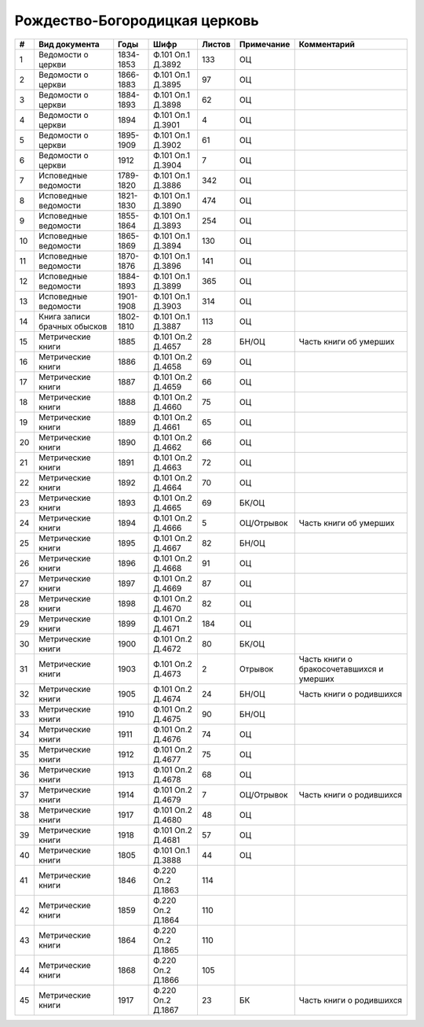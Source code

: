 
.. Church datasheet RST template
.. Autogenerated by cfp-sphinx.py

.. index:: Рождество-Богородицкая церковь

Рождество-Богородицкая церковь
==============================

.. list-table::
   :header-rows: 1

   * - #
     - Вид документа
     - Годы
     - Шифр
     - Листов
     - Примечание
     - Комментарий

   * - 1
     - Ведомости о церкви
     - 1834-1853
     - Ф.101 Оп.1 Д.3892
     - 133
     - ОЦ
     - 
   * - 2
     - Ведомости о церкви
     - 1866-1883
     - Ф.101 Оп.1 Д.3895
     - 97
     - ОЦ
     - 
   * - 3
     - Ведомости о церкви
     - 1884-1893
     - Ф.101 Оп.1 Д.3898
     - 62
     - ОЦ
     - 
   * - 4
     - Ведомости о церкви
     - 1894
     - Ф.101 Оп.1 Д.3901
     - 4
     - ОЦ
     - 
   * - 5
     - Ведомости о церкви
     - 1895-1909
     - Ф.101 Оп.1 Д.3902
     - 61
     - ОЦ
     - 
   * - 6
     - Ведомости о церкви
     - 1912
     - Ф.101 Оп.1 Д.3904
     - 7
     - ОЦ
     - 
   * - 7
     - Исповедные ведомости
     - 1789-1820
     - Ф.101 Оп.1 Д.3886
     - 342
     - ОЦ
     - 
   * - 8
     - Исповедные ведомости
     - 1821-1830
     - Ф.101 Оп.1 Д.3890
     - 474
     - ОЦ
     - 
   * - 9
     - Исповедные ведомости
     - 1855-1864
     - Ф.101 Оп.1 Д.3893
     - 254
     - ОЦ
     - 
   * - 10
     - Исповедные ведомости
     - 1865-1869
     - Ф.101 Оп.1 Д.3894
     - 130
     - ОЦ
     - 
   * - 11
     - Исповедные ведомости
     - 1870-1876
     - Ф.101 Оп.1 Д.3896
     - 141
     - ОЦ
     - 
   * - 12
     - Исповедные ведомости
     - 1884-1893
     - Ф.101 Оп.1 Д.3899
     - 365
     - ОЦ
     - 
   * - 13
     - Исповедные ведомости
     - 1901-1908
     - Ф.101 Оп.1 Д.3903
     - 314
     - ОЦ
     - 
   * - 14
     - Книга записи брачных обысков
     - 1802-1810
     - Ф.101 Оп.1 Д.3887
     - 113
     - ОЦ
     - 
   * - 15
     - Метрические книги
     - 1885
     - Ф.101 Оп.2 Д.4657
     - 28
     - БН/ОЦ
     - Часть книги об умерших
   * - 16
     - Метрические книги
     - 1886
     - Ф.101 Оп.2 Д.4658
     - 69
     - ОЦ
     - 
   * - 17
     - Метрические книги
     - 1887
     - Ф.101 Оп.2 Д.4659
     - 66
     - ОЦ
     - 
   * - 18
     - Метрические книги
     - 1888
     - Ф.101 Оп.2 Д.4660
     - 75
     - ОЦ
     - 
   * - 19
     - Метрические книги
     - 1889
     - Ф.101 Оп.2 Д.4661
     - 65
     - ОЦ
     - 
   * - 20
     - Метрические книги
     - 1890
     - Ф.101 Оп.2 Д.4662
     - 66
     - ОЦ
     - 
   * - 21
     - Метрические книги
     - 1891
     - Ф.101 Оп.2 Д.4663
     - 72
     - ОЦ
     - 
   * - 22
     - Метрические книги
     - 1892
     - Ф.101 Оп.2 Д.4664
     - 70
     - ОЦ
     - 
   * - 23
     - Метрические книги
     - 1893
     - Ф.101 Оп.2 Д.4665
     - 69
     - БК/ОЦ
     - 
   * - 24
     - Метрические книги
     - 1894
     - Ф.101 Оп.2 Д.4666
     - 5
     - ОЦ/Отрывок
     - Часть книги об умерших
   * - 25
     - Метрические книги
     - 1895
     - Ф.101 Оп.2 Д.4667
     - 82
     - БН/ОЦ
     - 
   * - 26
     - Метрические книги
     - 1896
     - Ф.101 Оп.2 Д.4668
     - 91
     - ОЦ
     - 
   * - 27
     - Метрические книги
     - 1897
     - Ф.101 Оп.2 Д.4669
     - 87
     - ОЦ
     - 
   * - 28
     - Метрические книги
     - 1898
     - Ф.101 Оп.2 Д.4670
     - 82
     - ОЦ
     - 
   * - 29
     - Метрические книги
     - 1899
     - Ф.101 Оп.2 Д.4671
     - 184
     - ОЦ
     - 
   * - 30
     - Метрические книги
     - 1900
     - Ф.101 Оп.2 Д.4672
     - 80
     - БК/ОЦ
     - 
   * - 31
     - Метрические книги
     - 1903
     - Ф.101 Оп.2 Д.4673
     - 2
     - Отрывок
     - Часть книги о бракосочетавшихся и умерших
   * - 32
     - Метрические книги
     - 1905
     - Ф.101 Оп.2 Д.4674
     - 24
     - БН/ОЦ
     - Часть книги о родившихся
   * - 33
     - Метрические книги
     - 1910
     - Ф.101 Оп.2 Д.4675
     - 90
     - БН/ОЦ
     - 
   * - 34
     - Метрические книги
     - 1911
     - Ф.101 Оп.2 Д.4676
     - 74
     - ОЦ
     - 
   * - 35
     - Метрические книги
     - 1912
     - Ф.101 Оп.2 Д.4677
     - 75
     - ОЦ
     - 
   * - 36
     - Метрические книги
     - 1913
     - Ф.101 Оп.2 Д.4678
     - 68
     - ОЦ
     - 
   * - 37
     - Метрические книги
     - 1914
     - Ф.101 Оп.2 Д.4679
     - 7
     - ОЦ/Отрывок
     - Часть книги о родившихся
   * - 38
     - Метрические книги
     - 1917
     - Ф.101 Оп.2 Д.4680
     - 48
     - ОЦ
     - 
   * - 39
     - Метрические книги
     - 1918
     - Ф.101 Оп.2 Д.4681
     - 57
     - ОЦ
     - 
   * - 40
     - Метрические книги
     - 1805
     - Ф.101 Оп.1 Д.3888
     - 44
     - ОЦ
     - 
   * - 41
     - Метрические книги
     - 1846
     - Ф.220 Оп.2 Д.1863
     - 114
     - 
     - 
   * - 42
     - Метрические книги
     - 1859
     - Ф.220 Оп.2 Д.1864
     - 110
     - 
     - 
   * - 43
     - Метрические книги
     - 1864
     - Ф.220 Оп.2 Д.1865
     - 110
     - 
     - 
   * - 44
     - Метрические книги
     - 1868
     - Ф.220 Оп.2 Д.1866
     - 105
     - 
     - 
   * - 45
     - Метрические книги
     - 1917
     - Ф.220 Оп.2 Д.1867
     - 23
     - БК
     - Часть книги о родившихся


